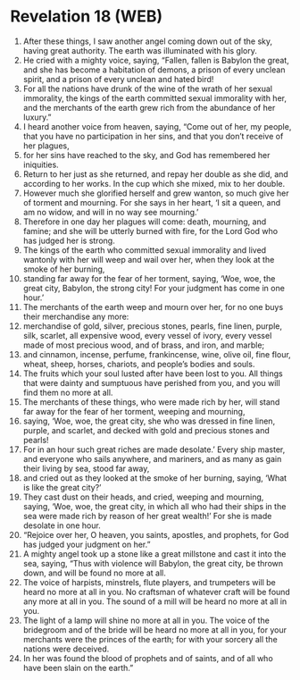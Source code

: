 * Revelation 18 (WEB)
:PROPERTIES:
:ID: WEB/66-REV18
:END:

1. After these things, I saw another angel coming down out of the sky, having great authority. The earth was illuminated with his glory.
2. He cried with a mighty voice, saying, “Fallen, fallen is Babylon the great, and she has become a habitation of demons, a prison of every unclean spirit, and a prison of every unclean and hated bird!
3. For all the nations have drunk of the wine of the wrath of her sexual immorality, the kings of the earth committed sexual immorality with her, and the merchants of the earth grew rich from the abundance of her luxury.”
4. I heard another voice from heaven, saying, “Come out of her, my people, that you have no participation in her sins, and that you don’t receive of her plagues,
5. for her sins have reached to the sky, and God has remembered her iniquities.
6. Return to her just as she returned, and repay her double as she did, and according to her works. In the cup which she mixed, mix to her double.
7. However much she glorified herself and grew wanton, so much give her of torment and mourning. For she says in her heart, ‘I sit a queen, and am no widow, and will in no way see mourning.’
8. Therefore in one day her plagues will come: death, mourning, and famine; and she will be utterly burned with fire, for the Lord God who has judged her is strong.
9. The kings of the earth who committed sexual immorality and lived wantonly with her will weep and wail over her, when they look at the smoke of her burning,
10. standing far away for the fear of her torment, saying, ‘Woe, woe, the great city, Babylon, the strong city! For your judgment has come in one hour.’
11. The merchants of the earth weep and mourn over her, for no one buys their merchandise any more:
12. merchandise of gold, silver, precious stones, pearls, fine linen, purple, silk, scarlet, all expensive wood, every vessel of ivory, every vessel made of most precious wood, and of brass, and iron, and marble;
13. and cinnamon, incense, perfume, frankincense, wine, olive oil, fine flour, wheat, sheep, horses, chariots, and people’s bodies and souls.
14. The fruits which your soul lusted after have been lost to you. All things that were dainty and sumptuous have perished from you, and you will find them no more at all.
15. The merchants of these things, who were made rich by her, will stand far away for the fear of her torment, weeping and mourning,
16. saying, ‘Woe, woe, the great city, she who was dressed in fine linen, purple, and scarlet, and decked with gold and precious stones and pearls!
17. For in an hour such great riches are made desolate.’ Every ship master, and everyone who sails anywhere, and mariners, and as many as gain their living by sea, stood far away,
18. and cried out as they looked at the smoke of her burning, saying, ‘What is like the great city?’
19. They cast dust on their heads, and cried, weeping and mourning, saying, ‘Woe, woe, the great city, in which all who had their ships in the sea were made rich by reason of her great wealth!’ For she is made desolate in one hour.
20. “Rejoice over her, O heaven, you saints, apostles, and prophets, for God has judged your judgment on her.”
21. A mighty angel took up a stone like a great millstone and cast it into the sea, saying, “Thus with violence will Babylon, the great city, be thrown down, and will be found no more at all.
22. The voice of harpists, minstrels, flute players, and trumpeters will be heard no more at all in you. No craftsman of whatever craft will be found any more at all in you. The sound of a mill will be heard no more at all in you.
23. The light of a lamp will shine no more at all in you. The voice of the bridegroom and of the bride will be heard no more at all in you, for your merchants were the princes of the earth; for with your sorcery all the nations were deceived.
24. In her was found the blood of prophets and of saints, and of all who have been slain on the earth.”

